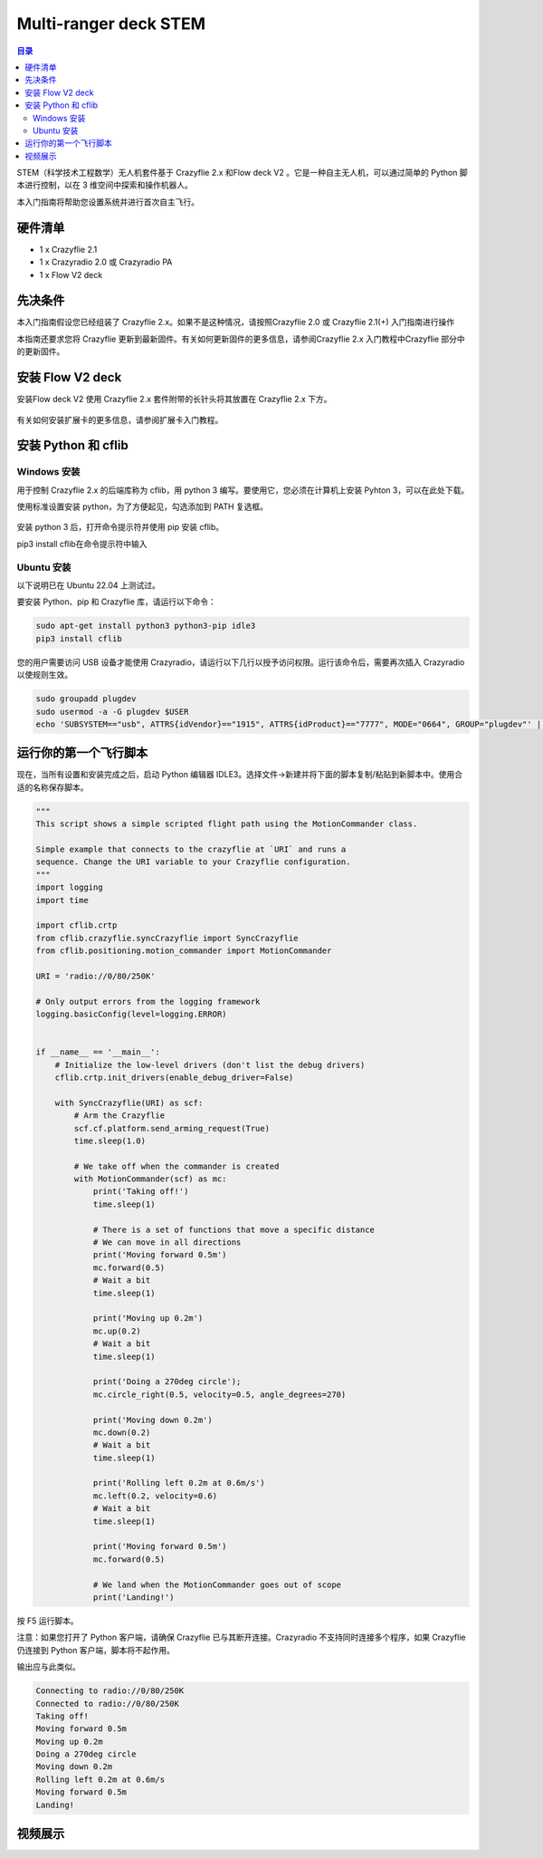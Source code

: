 Multi-ranger deck STEM
===========================

.. contents:: 目录
    :depth: 2
    :local:

STEM（科学技术工程数学）无人机套件基于 Crazyflie 2.x 和Flow deck V2 。它是一种自主无人机，可以通过简单的 Python 脚本进行控制，以在 3 维空间中探索和操作机器人。

本入门指南将帮助您设置系统并进行首次自主飞行。

硬件清单
--------

- 1 x Crazyflie 2.1
- 1 x Crazyradio 2.0 或 Crazyradio PA
- 1 x Flow V2 deck 

先决条件
--------

本入门指南假设您已经组装了 Crazyflie 2.x。如果不是这种情况，请按照Crazyflie 2.0 或 Crazyflie 2.1(+) 入门指南进行操作

本指南还要求您将 Crazyflie 更新到最新固件。有关如何更新固件的更多信息，请参阅Crazyflie 2.x 入门教程中Crazyflie 部分中的更新固件。

安装 Flow V2 deck
-----------------

安装Flow deck V2 使用 Crazyflie 2.x 套件附带的长针头将其放置在 Crazyflie 2.x 下方。

.. figure:: ../../../_static/images/tutorials/getting_started_stem/stem_bundle_mounted_deck.jpg
   :align: center
   :figclass: align-center

有关如何安装扩展卡的更多信息，请参阅扩展卡入门教程。

安装 Python 和 cflib
--------------------

Windows 安装
^^^^^^^^^^^^^^^

用于控制 Crazyflie 2.x 的后端库称为 cflib，用 python 3 编写。要使用它，您必须在计算机上安装 Pyhton 3，可以在此处下载。

使用标准设置安装 python，为了方便起见，勾选添加到 PATH 复选框。

.. figure:: ../../../_static/images/tutorials/getting_started_stem/python3_toPATH.png
   :align: center
   :figclass: align-center

安装 python 3 后，打开命令提示符并使用 pip 安装 cflib。

pip3 install cflib在命令提示符中输入

.. figure:: ../../../_static/images/tutorials/getting_started_stem/pip_cflib.png
   :align: center
   :figclass: align-center

Ubuntu 安装
^^^^^^^^^^^^^^^

以下说明已在 Ubuntu 22.04 上测试过。

要安装 Python、pip 和 Crazyflie 库，请运行以下命令：

.. code-block:: bash

    sudo apt-get install python3 python3-pip idle3
    pip3 install cflib

您的用户需要访问 USB 设备才能使用 Crazyradio，请运行以下几行以授予访问权限。运行该命令后，需要再次插入 Crazyradio 以使规则生效。

.. code-block:: bash

    sudo groupadd plugdev
    sudo usermod -a -G plugdev $USER
    echo 'SUBSYSTEM=="usb", ATTRS{idVendor}=="1915", ATTRS{idProduct}=="7777", MODE="0664", GROUP="plugdev"' | sudo tee /etc/udev/rules.d/99-crazyradio.rules

运行你的第一个飞行脚本
---------------------

现在，当所有设置和安装完成之后，启动 Python 编辑器 IDLE3。选择文件->新建并将下面的脚本复制/粘贴到新脚本中。使用合适的名称保存脚本。

.. code-block:: python

    """
    This script shows a simple scripted flight path using the MotionCommander class.

    Simple example that connects to the crazyflie at `URI` and runs a
    sequence. Change the URI variable to your Crazyflie configuration.
    """
    import logging
    import time

    import cflib.crtp
    from cflib.crazyflie.syncCrazyflie import SyncCrazyflie
    from cflib.positioning.motion_commander import MotionCommander

    URI = 'radio://0/80/250K'

    # Only output errors from the logging framework
    logging.basicConfig(level=logging.ERROR)


    if __name__ == '__main__':
        # Initialize the low-level drivers (don't list the debug drivers)
        cflib.crtp.init_drivers(enable_debug_driver=False)

        with SyncCrazyflie(URI) as scf:
            # Arm the Crazyflie
            scf.cf.platform.send_arming_request(True)
            time.sleep(1.0)

            # We take off when the commander is created
            with MotionCommander(scf) as mc:
                print('Taking off!')
                time.sleep(1)

                # There is a set of functions that move a specific distance
                # We can move in all directions
                print('Moving forward 0.5m')
                mc.forward(0.5)
                # Wait a bit
                time.sleep(1)

                print('Moving up 0.2m')
                mc.up(0.2)
                # Wait a bit
                time.sleep(1)

                print('Doing a 270deg circle');
                mc.circle_right(0.5, velocity=0.5, angle_degrees=270)

                print('Moving down 0.2m')
                mc.down(0.2)
                # Wait a bit
                time.sleep(1)

                print('Rolling left 0.2m at 0.6m/s')
                mc.left(0.2, velocity=0.6)
                # Wait a bit
                time.sleep(1)

                print('Moving forward 0.5m')
                mc.forward(0.5)

                # We land when the MotionCommander goes out of scope
                print('Landing!')

按 F5 运行脚本。

注意：如果您打开了 Python 客户端，请确保 Crazyflie 已与其断开连接。Crazyradio 不支持同时连接多个程序，如果 Crazyflie 仍连接到 Python 客户端，脚本将不起作用。

输出应与此类似。

.. code-block:: bash

    Connecting to radio://0/80/250K
    Connected to radio://0/80/250K
    Taking off!
    Moving forward 0.5m
    Moving up 0.2m
    Doing a 270deg circle
    Moving down 0.2m
    Rolling left 0.2m at 0.6m/s
    Moving forward 0.5m
    Landing!

视频展示
--------

.. raw:: html

   <div style="text-align: center">
      <video width="100%" height="auto" controls autoplay muted loop>
         <source src="../../../_static/videos/stem_drone_bundle.mp4" type="video/mp4">
         Your browser does not support the video tag.
      </video>
   </div>